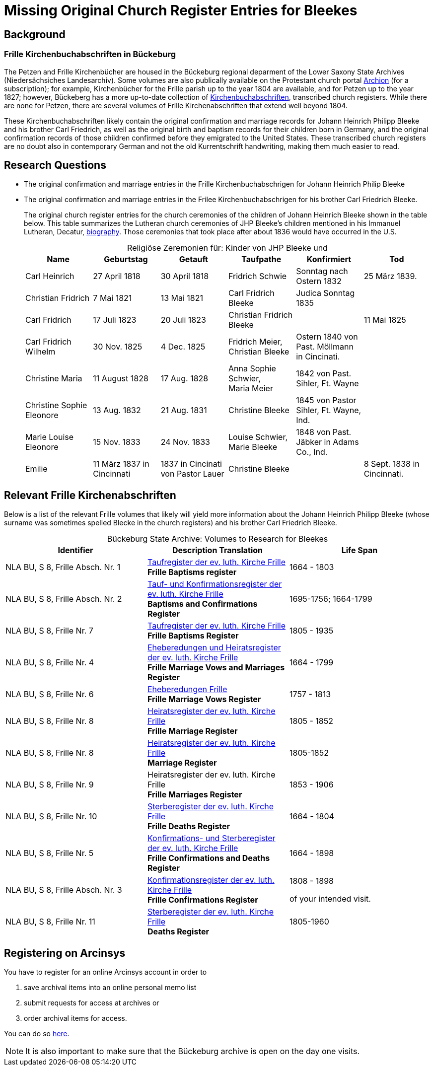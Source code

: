 = Missing Original Church Register Entries for Bleekes
:page-role: doc-width

== Background

=== Frille Kirchenbuchabschriften in Bückeburg

The Petzen and Frille Kirchenbücher are housed in the Bückeburg regional
deparment of the Lower Saxony State Archives (Niedersächsiches Landesarchiv).
Some volumes are also publically available on the Protestant church portal
link:https://www.archion.de[Archion] (for a subscription); for example,
Kirchenbücher for the Frille parish up to the year 1804 are available, and 
for Petzen up to the year 1827; however, Bückeberg has a more up-to-date
collection of
link:https://www.arcinsys.niedersachsen.de/arcinsys/llist?nodeid=g462569&page=1&reload=true&sorting=41[Kirchenbuchabschriften],
transcribed church registers. While there are none for Petzen, there are
several volumes of Frille Kirchenabschriften that extend well beyond 1804.

These Kirchenbuchabschriften likely contain the original confirmation and
marriage records for Johann Heinrich Philipp Bleeke and his brother Carl
Friedrich, as well as the original birth and baptism records for their children
born in Germany, and the original confirmation records of those children
confirmed before they emigrated to the United States. These transcribed church
registers are no doubt also in contemporary German and not the old
Kurrentschrift handwriting, making them much easier to read.

== Research Questions

* The original confirmation and marriage entries in the Frille
Kirchenbuchabschrigen for Johann Heinrich Philip Bleeke 

* The original confirmation and marriage entries in the Frilee
Kirchenbuchabschrigen for his brother Carl Friedrich Bleeke. 
+
The original church register entries for the church ceremonies of the children
of Johann Heinrich Bleeke shown in the table below. This table summarizes the
Lutheran church ceremonies of JHP Bleeke's children mentioned in his
Immanuel Lutheran, Decatur, xref:churches:immanuel/jhp-bleeke.adoc[biography].
Those ceremonies that took place after about 1836 would have occurred in the U.S.
+
[caption="Religiöse Zeremonien für: "]
.Kinder von JHP Bleeke und
[cols="1,^1,^1,1,1,1"]
|===
|Name|Geburtstag|Getauft|Taufpathe|Konfirmiert|Tod

|Carl Heinrich|27 April 1818| 30 April 1818| Fridrich Schwie|Sonntag nach Ostern 1832|25 März 1839.

|Christian Fridrich|7 Mai 1821|13 Mai 1821|Carl Fridrich Bleeke|Judica Sonntag 1835|

|Carl Fridrich| 17 Juli 1823|20 Juli 1823|Christian Fridrich Bleeke||11 Mai 1825

|Carl Fridrich Wilhelm|30 Nov. 1825|4 Dec. 1825|Fridrich Meier, +
Christian Bleeke|Ostern 1840 von Past. Möllmann in Cincinati.|

|Christine Maria|11 August 1828|17 Aug. 1828|Anna Sophie Schwier, +
Maria Meier|1842 von Past. Sihler, Ft. Wayne|

|Christine Sophie Eleonore|13 Aug. 1832|21 Aug. 1831|Christine Bleeke|1845 von Pastor Sihler, Ft. Wayne, Ind.|

|Marie Louise Eleonore|15 Nov. 1833|24 Nov. 1833|Louise Schwier, Marie Bleeke|1848 von Past. Jäbker in Adams Co., Ind.|

|Emilie|11 März 1837 in Cincinnati|1837 in Cincinati von Pastor Lauer|Christine Bleeke||8 Sept. 1838 in Cincinnati.
|===

== Relevant Frille Kirchenabschriften

Below is a list of the relevant Frille volumes that likely will yield more
information about the Johann Heinrich Philipp Bleeke (whose surname was
sometimes spelled Blecke in the church registers) and his brother Carl
Friedrich Bleeke.

[caption="Bückeburg State Archive: "]
.Volumes to Research for Bleekes
|===
|Identifier|Description **Translation**|Life Span

|NLA BU, S 8, Frille Absch. Nr. 1 |link:https://www.arcinsys.niedersachsen.de/arcinsys/detailAction?detailid=v10514254[Taufregister der ev. luth. Kirche Frille] +
**Frille Baptisms register** |1664 - 1803

|NLA BU, S 8, Frille Absch. Nr. 2|link:https://www.arcinsys.niedersachsen.de/arcinsys/detailAction?detailid=v10514262[Tauf- und Konfirmationsregister der ev. luth. Kirche Frille] +
**Baptisms and Confirmations Register**|1695-1756; 1664-1799

|NLA BU, S 8, Frille Nr. 7 |link:https://www.arcinsys.niedersachsen.de/arcinsys/detailAction?detailid=v10514262[Taufregister der ev. luth. Kirche Frille] +
**Frille Baptisms Register**|1805 - 1935

|NLA BU, S 8, Frille Nr. 4 |link:https://www.arcinsys.niedersachsen.de/arcinsys/detailAction?detailid=v10514269[Eheberedungen und Heiratsregister der ev. luth. Kirche Frille] +
**Frille Marriage Vows and Marriages Register** |1664 - 1799  

|NLA BU, S 8, Frille Nr. 6 |link:https://www.arcinsys.niedersachsen.de/arcinsys/detailAction?detailid=v10514279[Eheberedungen Frille] +
**Frille Marriage Vows Register**|1757 - 1813

|NLA BU, S 8, Frille Nr. 8 |link:https://www.arcinsys.niedersachsen.de/arcinsys/detailAction?detailid=v10514283[Heiratsregister der ev. luth. Kirche Frille] +
**Frille Marriage Register**|1805 - 1852

|NLA BU, S 8, Frille Nr. 8 |https://www.arcinsys.niedersachsen.de/arcinsys/detailAction?detailid=v10514283[Heiratsregister der ev. luth. Kirche Frille] +
**Marriage Register**|1805-1852

|NLA BU, S 8, Frille Nr. 9 |Heiratsregister der ev. luth. Kirche Frille +
**Frille Marriages Register**|1853 - 1906

|NLA BU, S 8, Frille Nr. 10 |link:https://www.arcinsys.niedersachsen.de/arcinsys/detailAction?detailid=v10514295[Sterberegister der ev. luth. Kirche Frille] +
**Frille Deaths Register**|1664 - 1804

|NLA BU, S 8, Frille Nr. 5 |link:https://www.arcinsys.niedersachsen.de/arcinsys/detailAction?detailid=v10514272[Konfirmations- und Sterberegister der ev.
luth. Kirche Frille] +
**Frille Confirmations and Deaths Register**|1664 - 1898

|NLA BU, S 8, Frille Absch. Nr. 3 |link:https://www.arcinsys.niedersachsen.de/arcinsys/detailAction?detailid=v10514267[Konfirmationsregister der ev. luth.
Kirche Frille] +
**Frille Confirmations Register**|1808 - 1898

of your intended visit.|NLA BU, S 8, Frille Nr. 11 | link:https://www.arcinsys.niedersachsen.de/arcinsys/detailAction?detailid=v10514297[Sterberegister der ev. luth. Kirche Frille] +
**Deaths Register**|1805-1960
|===

== Registering on Arcinsys

You have to register for an online Arcinsys account in order to

. save archival items into an online personal memo list
. submit requests for access at archives or
. order archival items for access. 

You can do so link:https://www.arcinsys.niedersachsen.de/arcinsys/start.action?request_locale=en[here].

NOTE: It is also important to make sure that the Bückeburg archive is open on
the day one visits.

